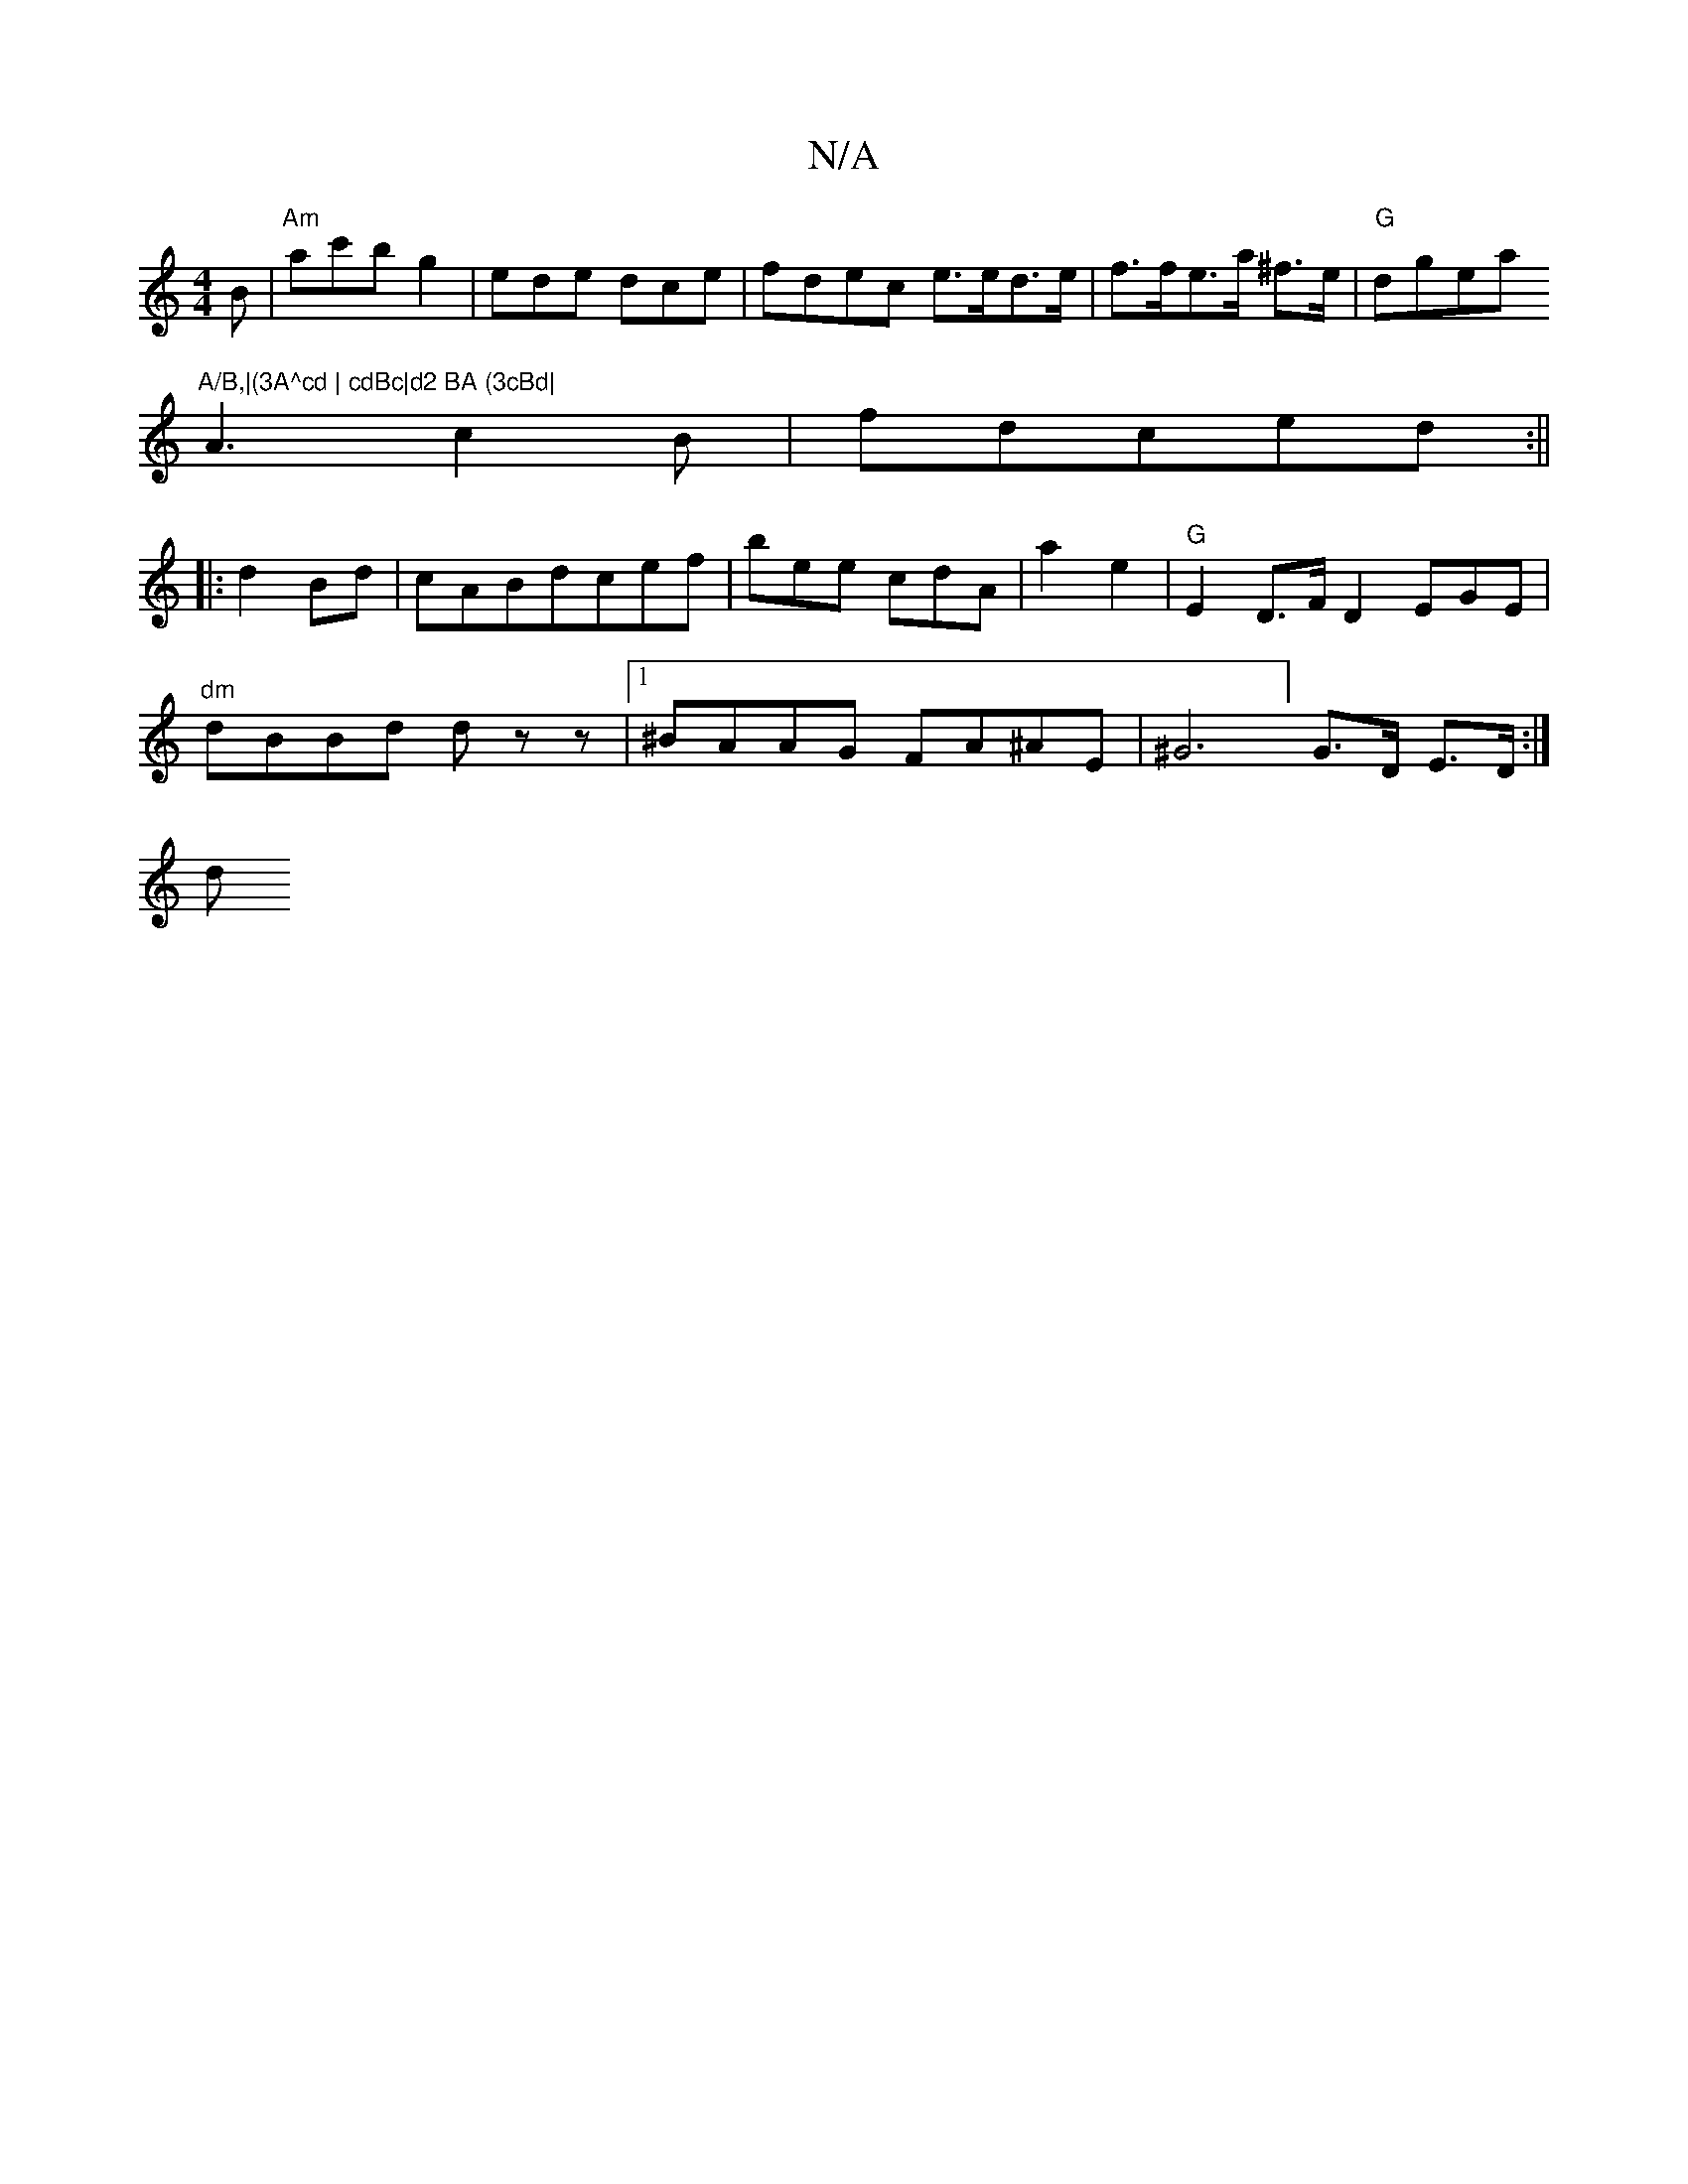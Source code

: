 X:1
T:N/A
M:4/4
R:N/A
K:Cmajor
B|"Am" ac'b g2 | ede dce|fdec e>ed>e|f>fe>a ^f>e|"G"dgea "A/B,|(3A^cd | cdBc|d2 BA (3cBd|
A3 c2B|fdc-ed :||
|:d2Bd | cABdcef|bee cdA|a2e2 |"G"E2D>F D2 EGE|
"dm"dBBd dzz |1 ^BAAG FA^AE|^G6] G>D E>D:|
d